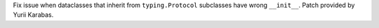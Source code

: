 Fix issue when dataclasses that inherit from ``typing.Protocol`` subclasses
have wrong ``__init__``. Patch provided by Yurii Karabas.
